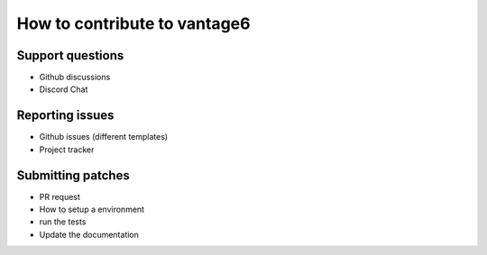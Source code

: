 How to contribute to vantage6
=============================

Support questions
-----------------
* Github discussions
* Discord Chat

Reporting issues
----------------
* Github issues (different templates)
* Project tracker

Submitting patches
------------------
* PR request
* How to setup a environment
* run the tests
* Update the documentation
